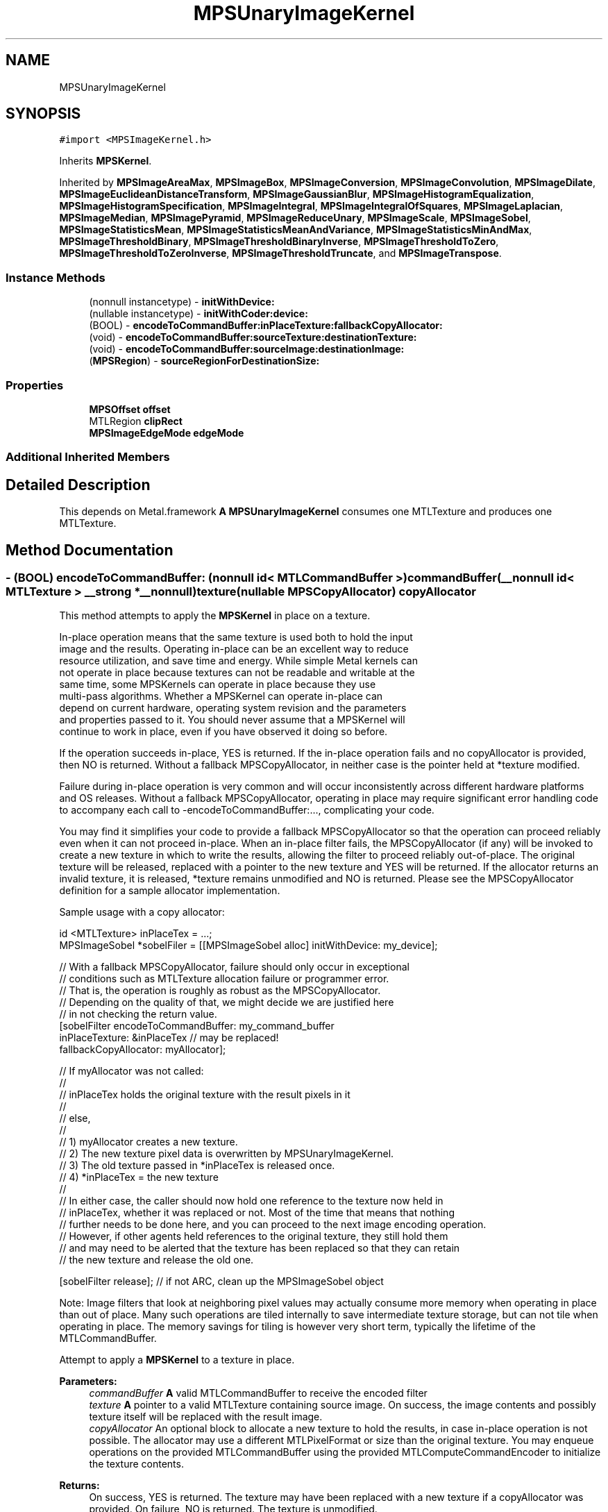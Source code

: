 .TH "MPSUnaryImageKernel" 3 "Thu Feb 8 2018" "Version MetalPerformanceShaders-100" "MetalPerformanceShaders.framework" \" -*- nroff -*-
.ad l
.nh
.SH NAME
MPSUnaryImageKernel
.SH SYNOPSIS
.br
.PP
.PP
\fC#import <MPSImageKernel\&.h>\fP
.PP
Inherits \fBMPSKernel\fP\&.
.PP
Inherited by \fBMPSImageAreaMax\fP, \fBMPSImageBox\fP, \fBMPSImageConversion\fP, \fBMPSImageConvolution\fP, \fBMPSImageDilate\fP, \fBMPSImageEuclideanDistanceTransform\fP, \fBMPSImageGaussianBlur\fP, \fBMPSImageHistogramEqualization\fP, \fBMPSImageHistogramSpecification\fP, \fBMPSImageIntegral\fP, \fBMPSImageIntegralOfSquares\fP, \fBMPSImageLaplacian\fP, \fBMPSImageMedian\fP, \fBMPSImagePyramid\fP, \fBMPSImageReduceUnary\fP, \fBMPSImageScale\fP, \fBMPSImageSobel\fP, \fBMPSImageStatisticsMean\fP, \fBMPSImageStatisticsMeanAndVariance\fP, \fBMPSImageStatisticsMinAndMax\fP, \fBMPSImageThresholdBinary\fP, \fBMPSImageThresholdBinaryInverse\fP, \fBMPSImageThresholdToZero\fP, \fBMPSImageThresholdToZeroInverse\fP, \fBMPSImageThresholdTruncate\fP, and \fBMPSImageTranspose\fP\&.
.SS "Instance Methods"

.in +1c
.ti -1c
.RI "(nonnull instancetype) \- \fBinitWithDevice:\fP"
.br
.ti -1c
.RI "(nullable instancetype) \- \fBinitWithCoder:device:\fP"
.br
.ti -1c
.RI "(BOOL) \- \fBencodeToCommandBuffer:inPlaceTexture:fallbackCopyAllocator:\fP"
.br
.ti -1c
.RI "(void) \- \fBencodeToCommandBuffer:sourceTexture:destinationTexture:\fP"
.br
.ti -1c
.RI "(void) \- \fBencodeToCommandBuffer:sourceImage:destinationImage:\fP"
.br
.ti -1c
.RI "(\fBMPSRegion\fP) \- \fBsourceRegionForDestinationSize:\fP"
.br
.in -1c
.SS "Properties"

.in +1c
.ti -1c
.RI "\fBMPSOffset\fP \fBoffset\fP"
.br
.ti -1c
.RI "MTLRegion \fBclipRect\fP"
.br
.ti -1c
.RI "\fBMPSImageEdgeMode\fP \fBedgeMode\fP"
.br
.in -1c
.SS "Additional Inherited Members"
.SH "Detailed Description"
.PP 
This depends on Metal\&.framework  \fBA\fP \fBMPSUnaryImageKernel\fP consumes one MTLTexture and produces one MTLTexture\&. 
.SH "Method Documentation"
.PP 
.SS "\- (BOOL) encodeToCommandBuffer: (nonnull id< MTLCommandBuffer >) commandBuffer(__nonnull id< MTLTexture > __strong *__nonnull) texture(nullable \fBMPSCopyAllocator\fP) copyAllocator"
This method attempts to apply the \fBMPSKernel\fP in place on a texture\&. 
.PP
.nf
    In-place operation means that the same texture is used both to hold the input
    image and the results. Operating in-place can be an excellent way to reduce
    resource utilization, and save time and energy. While simple Metal kernels can
    not operate in place because textures can not be readable and writable at the
    same time, some MPSKernels can operate in place because they use
    multi-pass algorithms. Whether a MPSKernel can operate in-place can
    depend on current hardware, operating system revision and the parameters
    and properties passed to it. You should never assume that a MPSKernel will
    continue to work in place, even if you have observed it doing so before.

.fi
.PP
.PP
If the operation succeeds in-place, YES is returned\&. If the in-place operation fails and no copyAllocator is provided, then NO is returned\&. Without a fallback MPSCopyAllocator, in neither case is the pointer held at *texture modified\&.
.PP
Failure during in-place operation is very common and will occur inconsistently across different hardware platforms and OS releases\&. Without a fallback MPSCopyAllocator, operating in place may require significant error handling code to accompany each call to -encodeToCommandBuffer:\&.\&.\&., complicating your code\&.
.PP
You may find it simplifies your code to provide a fallback MPSCopyAllocator so that the operation can proceed reliably even when it can not proceed in-place\&. When an in-place filter fails, the MPSCopyAllocator (if any) will be invoked to create a new texture in which to write the results, allowing the filter to proceed reliably out-of-place\&. The original texture will be released, replaced with a pointer to the new texture and YES will be returned\&. If the allocator returns an invalid texture, it is released, *texture remains unmodified and NO is returned\&. Please see the MPSCopyAllocator definition for a sample allocator implementation\&.
.PP
Sample usage with a copy allocator: 
.PP
.nf
id <MTLTexture> inPlaceTex = \&.\&.\&.;
MPSImageSobel *sobelFiler = [[MPSImageSobel alloc] initWithDevice: my_device];

// With a fallback MPSCopyAllocator, failure should only occur in exceptional
// conditions such as MTLTexture allocation failure or programmer error\&.
// That is, the operation is roughly as robust as the MPSCopyAllocator\&.
// Depending on the quality of that, we might decide we are justified here
// in not checking the return value\&.
[sobelFilter encodeToCommandBuffer: my_command_buffer
                    inPlaceTexture: &inPlaceTex  // may be replaced!
             fallbackCopyAllocator: myAllocator];

// If myAllocator was not called:
//
//      inPlaceTex holds the original texture with the result pixels in it
//
// else,
//
//      1) myAllocator creates a new texture\&.
//      2) The new texture pixel data is overwritten by MPSUnaryImageKernel\&.
//      3) The old texture passed in *inPlaceTex is released once\&.
//      4) *inPlaceTex = the new texture
//
// In either case, the caller should now hold one reference to the texture now held in
// inPlaceTex, whether it was replaced or not\&. Most of the time that means that nothing
// further needs to be done here, and you can proceed to the next image encoding operation\&.
// However, if other agents held references to the original texture, they still hold them
// and may need to be alerted that the texture has been replaced so that they can retain
// the new texture and release the old one\&.

[sobelFilter release];  // if not ARC, clean up the MPSImageSobel object

.fi
.PP
.PP
Note: Image filters that look at neighboring pixel values may actually consume more memory when operating in place than out of place\&. Many such operations are tiled internally to save intermediate texture storage, but can not tile when operating in place\&. The memory savings for tiling is however very short term, typically the lifetime of the MTLCommandBuffer\&.
.PP
Attempt to apply a \fBMPSKernel\fP to a texture in place\&. 
.PP
\fBParameters:\fP
.RS 4
\fIcommandBuffer\fP \fBA\fP valid MTLCommandBuffer to receive the encoded filter 
.br
\fItexture\fP \fBA\fP pointer to a valid MTLTexture containing source image\&. On success, the image contents and possibly texture itself will be replaced with the result image\&. 
.br
\fIcopyAllocator\fP An optional block to allocate a new texture to hold the results, in case in-place operation is not possible\&. The allocator may use a different MTLPixelFormat or size than the original texture\&. You may enqueue operations on the provided MTLCommandBuffer using the provided MTLComputeCommandEncoder to initialize the texture contents\&. 
.RE
.PP
\fBReturns:\fP
.RS 4
On success, YES is returned\&. The texture may have been replaced with a new texture if a copyAllocator was provided\&. On failure, NO is returned\&. The texture is unmodified\&. 
.RE
.PP

.SS "\- (void) encodeToCommandBuffer: (nonnull id< MTLCommandBuffer >) commandBuffer(nonnull \fBMPSImage\fP *) sourceImage(nonnull \fBMPSImage\fP *) destinationImage"
Encode a \fBMPSKernel\fP into a command Buffer\&. The operation shall proceed out-of-place\&. 
.PP
\fBParameters:\fP
.RS 4
\fIcommandBuffer\fP \fBA\fP valid MTLCommandBuffer to receive the encoded filter 
.br
\fIsourceImage\fP \fBA\fP valid \fBMPSImage\fP containing the source image\&. 
.br
\fIdestinationImage\fP \fBA\fP valid \fBMPSImage\fP to be overwritten by result image\&. DestinationImage may not alias sourceImage\&. 
.RE
.PP

.SS "\- (void) encodeToCommandBuffer: (nonnull id< MTLCommandBuffer >) commandBuffer(nonnull id< MTLTexture >) sourceTexture(nonnull id< MTLTexture >) destinationTexture"
Encode a \fBMPSKernel\fP into a command Buffer\&. The operation shall proceed out-of-place\&. 
.PP
\fBParameters:\fP
.RS 4
\fIcommandBuffer\fP \fBA\fP valid MTLCommandBuffer to receive the encoded filter 
.br
\fIsourceTexture\fP \fBA\fP valid MTLTexture containing the source image\&. 
.br
\fIdestinationTexture\fP \fBA\fP valid MTLTexture to be overwritten by result image\&. DestinationTexture may not alias sourceTexture\&. 
.RE
.PP

.SS "\- (nullable instancetype) \fBinitWithCoder:\fP (NSCoder *__nonnull) aDecoder(nonnull id< MTLDevice >) device"
\fBNSSecureCoding\fP compatability  While the standard NSSecureCoding/NSCoding method -initWithCoder: should work, since the file can't know which device your data is allocated on, we have to guess and may guess incorrectly\&. To avoid that problem, use initWithCoder:device instead\&. 
.PP
\fBParameters:\fP
.RS 4
\fIaDecoder\fP The NSCoder subclass with your serialized \fBMPSKernel\fP 
.br
\fIdevice\fP The MTLDevice on which to make the \fBMPSKernel\fP 
.RE
.PP
\fBReturns:\fP
.RS 4
\fBA\fP new \fBMPSKernel\fP object, or nil if failure\&. 
.RE
.PP

.PP
Reimplemented from \fBMPSKernel\fP\&.
.PP
Reimplemented in \fBMPSImagePyramid\fP, \fBMPSImageSobel\fP, \fBMPSImageHistogramSpecification\fP, \fBMPSImageThresholdToZeroInverse\fP, \fBMPSImageThresholdToZero\fP, \fBMPSImageHistogramEqualization\fP, \fBMPSImageBox\fP, \fBMPSImageGaussianBlur\fP, \fBMPSImageStatisticsMean\fP, \fBMPSImageThresholdBinary\fP, \fBMPSImageThresholdTruncate\fP, \fBMPSImageDilate\fP, \fBMPSImageScale\fP, \fBMPSImageLanczosScale\fP, \fBMPSImageBilinearScale\fP, \fBMPSImageStatisticsMeanAndVariance\fP, \fBMPSImageConvolution\fP, \fBMPSImageThresholdBinaryInverse\fP, \fBMPSImageEuclideanDistanceTransform\fP, \fBMPSImageStatisticsMinAndMax\fP, \fBMPSImageMedian\fP, and \fBMPSImageAreaMax\fP\&.
.SS "\- (nonnull instancetype) initWithDevice: (nonnull id< MTLDevice >) device"
Standard init with default properties per filter type 
.PP
\fBParameters:\fP
.RS 4
\fIdevice\fP The device that the filter will be used on\&. May not be NULL\&. 
.RE
.PP
\fBReturns:\fP
.RS 4
a pointer to the newly initialized object\&. This will fail, returning nil if the device is not supported\&. Devices must be MTLFeatureSet_iOS_GPUFamily2_v1 or later\&. 
.RE
.PP

.PP
Reimplemented from \fBMPSKernel\fP\&.
.PP
Reimplemented in \fBMPSImagePyramid\fP, \fBMPSImageSobel\fP, \fBMPSImageThresholdToZeroInverse\fP, \fBMPSImageThresholdToZero\fP, \fBMPSImageBox\fP, \fBMPSImageGaussianBlur\fP, \fBMPSImageStatisticsMean\fP, \fBMPSImageThresholdBinary\fP, \fBMPSImageThresholdTruncate\fP, \fBMPSImageDilate\fP, \fBMPSImageLanczosScale\fP, \fBMPSImageBilinearScale\fP, \fBMPSImageStatisticsMeanAndVariance\fP, \fBMPSImageThresholdBinaryInverse\fP, \fBMPSImageEuclideanDistanceTransform\fP, \fBMPSImageReduceUnary\fP, \fBMPSImageReduceRowMin\fP, \fBMPSImageReduceColumnMin\fP, \fBMPSImageReduceRowMax\fP, \fBMPSImageReduceColumnMax\fP, \fBMPSImageReduceRowMean\fP, \fBMPSImageReduceColumnMean\fP, \fBMPSImageReduceRowSum\fP, \fBMPSImageReduceColumnSum\fP, \fBMPSImageScale\fP, \fBMPSImageStatisticsMinAndMax\fP, \fBMPSImageMedian\fP, and \fBMPSImageAreaMax\fP\&.
.SS "\- (\fBMPSRegion\fP) sourceRegionForDestinationSize: (MTLSize) destinationSize"
sourceRegionForDestinationSize: is used to determine which region of the sourceTexture will be read by encodeToCommandBuffer:sourceTexture:destinationTexture (and similar) when the filter runs\&. This information may be needed if the source image is broken into multiple textures\&. The size of the full (untiled) destination image is provided\&. The region of the full (untiled) source image that will be read is returned\&. You can then piece together an appropriate texture containing that information for use in your tiled context\&.
.PP
The function will consult the \fBMPSUnaryImageKernel\fP offset and clipRect parameters, to determine the full region read by the function\&. Other parameters such as sourceClipRect, kernelHeight and kernelWidth will be consulted as necessary\&. All properties should be set to intended values prior to calling sourceRegionForDestinationSize:\&. 
.PP
.nf
Caution: This function operates using global image coordinates, but
-encodeToCommandBuffer:... uses coordinates local to the source and
destination image textures. Consequently, the offset and clipRect 
attached to this object will need to be updated using a global to 
local coordinate transform before -encodeToCommandBuffer:... is 
called.

.fi
.PP
.PP
Determine the region of the source texture that will be read for a encode operation 
.PP
\fBParameters:\fP
.RS 4
\fIdestinationSize\fP The size of the full virtual destination image\&. 
.RE
.PP
\fBReturns:\fP
.RS 4
The area in the virtual source image that will be read\&. 
.RE
.PP

.SH "Property Documentation"
.PP 
.SS "\- clipRect\fC [read]\fP, \fC [write]\fP, \fC [nonatomic]\fP, \fC [assign]\fP"
An optional clip rectangle to use when writing data\&. Only the pixels in the rectangle will be overwritten\&.  \fBA\fP MTLRegion that indicates which part of the destination to overwrite\&. If the clipRect does not lie completely within the destination image, the intersection between clip rectangle and destination bounds is used\&. Default: MPSRectNoClip (\fBMPSKernel::MPSRectNoClip\fP) indicating the entire image\&.
.PP
See Also: \fBMetalPerformanceShaders\&.h\fP subsubsection_clipRect 
.SS "\- edgeMode\fC [read]\fP, \fC [write]\fP, \fC [nonatomic]\fP, \fC [assign]\fP"
The MPSImageEdgeMode to use when texture reads stray off the edge of an image  Most \fBMPSKernel\fP objects can read off the edge of the source image\&. This can happen because of a negative offset property, because the offset + clipRect\&.size is larger than the source image or because the filter looks at neighboring pixels, such as a Convolution or morphology filter\&. Default: usually MPSImageEdgeModeZero\&. (Some \fBMPSKernel\fP types default to MPSImageEdgeModeClamp, because MPSImageEdgeModeZero is either not supported or would produce unexpected results\&.)
.PP
See Also: \fBMetalPerformanceShaders\&.h\fP subsubsection_edgemode 
.SS "\- offset\fC [read]\fP, \fC [write]\fP, \fC [nonatomic]\fP, \fC [assign]\fP"
The position of the destination clip rectangle origin relative to the source buffer\&.  The offset is defined to be the position of clipRect\&.origin in source coordinates\&. Default: {0,0,0}, indicating that the top left corners of the clipRect and source image align\&.
.PP
See Also: \fBMetalPerformanceShaders\&.h\fP subsubsection_mpsoffset 

.SH "Author"
.PP 
Generated automatically by Doxygen for MetalPerformanceShaders\&.framework from the source code\&.
